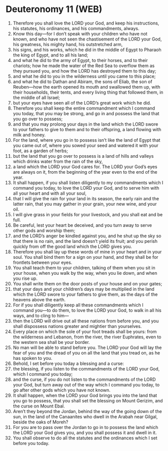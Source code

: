 * Deuteronomy 11 (WEB)
:PROPERTIES:
:ID: WEB/05-DEU11
:END:

1. Therefore you shall love the LORD your God, and keep his instructions, his statutes, his ordinances, and his commandments, always.
2. Know this day—for I don’t speak with your children who have not known, and who have not seen the chastisement of the LORD your God, his greatness, his mighty hand, his outstretched arm,
3. his signs, and his works, which he did in the middle of Egypt to Pharaoh the king of Egypt, and to all his land;
4. and what he did to the army of Egypt, to their horses, and to their chariots; how he made the water of the Red Sea to overflow them as they pursued you, and how the LORD has destroyed them to this day;
5. and what he did to you in the wilderness until you came to this place;
6. and what he did to Dathan and Abiram, the sons of Eliab, the son of Reuben—how the earth opened its mouth and swallowed them up, with their households, their tents, and every living thing that followed them, in the middle of all Israel;
7. but your eyes have seen all of the LORD’s great work which he did.
8. Therefore you shall keep the entire commandment which I command you today, that you may be strong, and go in and possess the land that you go over to possess;
9. and that you may prolong your days in the land which the LORD swore to your fathers to give to them and to their offspring, a land flowing with milk and honey.
10. For the land, where you go in to possess isn’t like the land of Egypt that you came out of, where you sowed your seed and watered it with your foot, as a garden of herbs;
11. but the land that you go over to possess is a land of hills and valleys which drinks water from the rain of the sky,
12. a land which the LORD your God cares for. The LORD your God’s eyes are always on it, from the beginning of the year even to the end of the year.
13. It shall happen, if you shall listen diligently to my commandments which I command you today, to love the LORD your God, and to serve him with all your heart and with all your soul,
14. that I will give the rain for your land in its season, the early rain and the latter rain, that you may gather in your grain, your new wine, and your oil.
15. I will give grass in your fields for your livestock, and you shall eat and be full.
16. Be careful, lest your heart be deceived, and you turn away to serve other gods and worship them;
17. and the LORD’s anger be kindled against you, and he shut up the sky so that there is no rain, and the land doesn’t yield its fruit; and you perish quickly from off the good land which the LORD gives you.
18. Therefore you shall lay up these words of mine in your heart and in your soul. You shall bind them for a sign on your hand, and they shall be for frontlets between your eyes.
19. You shall teach them to your children, talking of them when you sit in your house, when you walk by the way, when you lie down, and when you rise up.
20. You shall write them on the door posts of your house and on your gates;
21. that your days and your children’s days may be multiplied in the land which the LORD swore to your fathers to give them, as the days of the heavens above the earth.
22. For if you shall diligently keep all these commandments which I command you—to do them, to love the LORD your God, to walk in all his ways, and to cling to him—
23. then the LORD will drive out all these nations from before you, and you shall dispossess nations greater and mightier than yourselves.
24. Every place on which the sole of your foot treads shall be yours: from the wilderness and Lebanon, from the river, the river Euphrates, even to the western sea shall be your border.
25. No man will be able to stand before you. The LORD your God will lay the fear of you and the dread of you on all the land that you tread on, as he has spoken to you.
26. Behold, I set before you today a blessing and a curse:
27. the blessing, if you listen to the commandments of the LORD your God, which I command you today;
28. and the curse, if you do not listen to the commandments of the LORD your God, but turn away out of the way which I command you today, to go after other gods which you have not known.
29. It shall happen, when the LORD your God brings you into the land that you go to possess, that you shall set the blessing on Mount Gerizim, and the curse on Mount Ebal.
30. Aren’t they beyond the Jordan, behind the way of the going down of the sun, in the land of the Canaanites who dwell in the Arabah near Gilgal, beside the oaks of Moreh?
31. For you are to pass over the Jordan to go in to possess the land which the LORD your God gives you, and you shall possess it and dwell in it.
32. You shall observe to do all the statutes and the ordinances which I set before you today.
